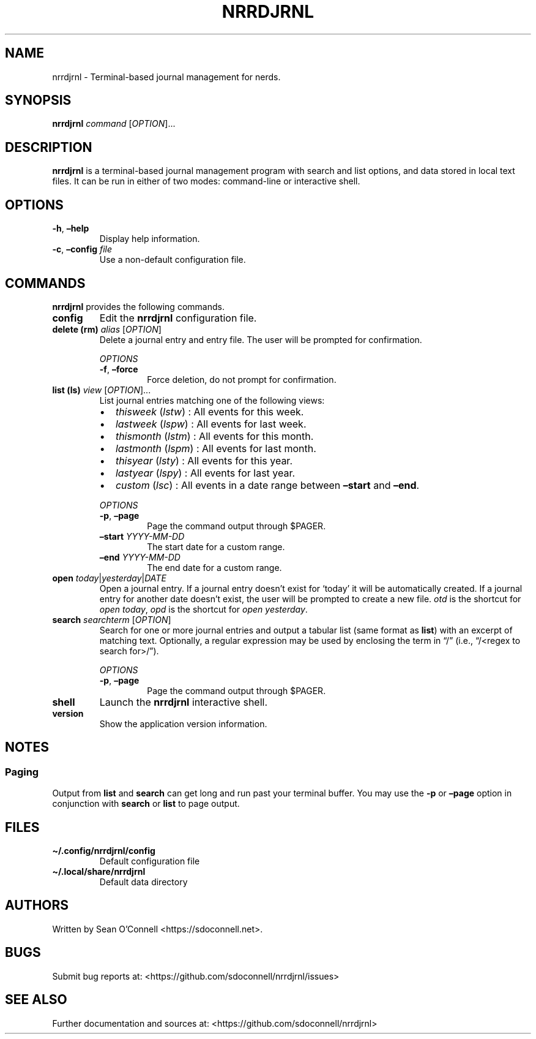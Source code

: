 .\" Automatically generated by Pandoc 2.16.1
.\"
.TH "NRRDJRNL" "1" "January 3, 2022" "nrrdjrnl 0.0.2" "User Manual"
.hy
.SH NAME
.PP
nrrdjrnl - Terminal-based journal management for nerds.
.SH SYNOPSIS
.PP
\f[B]nrrdjrnl\f[R] \f[I]command\f[R] [\f[I]OPTION\f[R]]\&...
.SH DESCRIPTION
.PP
\f[B]nrrdjrnl\f[R] is a terminal-based journal management program with
search and list options, and data stored in local text files.
It can be run in either of two modes: command-line or interactive shell.
.SH OPTIONS
.TP
\f[B]-h\f[R], \f[B]\[en]help\f[R]
Display help information.
.TP
\f[B]-c\f[R], \f[B]\[en]config\f[R] \f[I]file\f[R]
Use a non-default configuration file.
.SH COMMANDS
.PP
\f[B]nrrdjrnl\f[R] provides the following commands.
.TP
\f[B]config\f[R]
Edit the \f[B]nrrdjrnl\f[R] configuration file.
.TP
\f[B]delete (rm)\f[R] \f[I]alias\f[R] [\f[I]OPTION\f[R]]
Delete a journal entry and entry file.
The user will be prompted for confirmation.
.RS
.PP
\f[I]OPTIONS\f[R]
.TP
\f[B]-f\f[R], \f[B]\[en]force\f[R]
Force deletion, do not prompt for confirmation.
.RE
.TP
\f[B]list (ls)\f[R] \f[I]view\f[R] [\f[I]OPTION\f[R]]\&...
List journal entries matching one of the following views:
.RS
.IP \[bu] 2
\f[I]thisweek\f[R] (\f[I]lstw\f[R]) : All events for this week.
.IP \[bu] 2
\f[I]lastweek\f[R] (\f[I]lspw\f[R]) : All events for last week.
.IP \[bu] 2
\f[I]thismonth\f[R] (\f[I]lstm\f[R]) : All events for this month.
.IP \[bu] 2
\f[I]lastmonth\f[R] (\f[I]lspm\f[R]) : All events for last month.
.IP \[bu] 2
\f[I]thisyear\f[R] (\f[I]lsty\f[R]) : All events for this year.
.IP \[bu] 2
\f[I]lastyear\f[R] (\f[I]lspy\f[R]) : All events for last year.
.IP \[bu] 2
\f[I]custom\f[R] (\f[I]lsc\f[R]) : All events in a date range between
\f[B]\[en]start\f[R] and \f[B]\[en]end\f[R].
.PP
\f[I]OPTIONS\f[R]
.TP
\f[B]-p\f[R], \f[B]\[en]page\f[R]
Page the command output through $PAGER.
.TP
\f[B]\[en]start\f[R] \f[I]YYYY-MM-DD\f[R]
The start date for a custom range.
.TP
\f[B]\[en]end\f[R] \f[I]YYYY-MM-DD\f[R]
The end date for a custom range.
.RE
.TP
\f[B]open\f[R] \f[I]today\f[R]|\f[I]yesterday\f[R]|\f[I]DATE\f[R]
Open a journal entry.
If a journal entry doesn\[cq]t exist for `today' it will be
automatically created.
If a journal entry for another date doesn\[cq]t exist, the user will be
prompted to create a new file.
\f[I]otd\f[R] is the shortcut for \f[I]open today\f[R], \f[I]opd\f[R] is
the shortcut for \f[I]open yesterday\f[R].
.TP
\f[B]search\f[R] \f[I]searchterm\f[R] [\f[I]OPTION\f[R]]
Search for one or more journal entries and output a tabular list (same
format as \f[B]list\f[R]) with an excerpt of matching text.
Optionally, a regular expression may be used by enclosing the term in
\[lq]/\[rq] (i.e., \[lq]/<regex to search for>/\[rq]).
.RS
.PP
\f[I]OPTIONS\f[R]
.TP
\f[B]-p\f[R], \f[B]\[en]page\f[R]
Page the command output through $PAGER.
.RE
.TP
\f[B]shell\f[R]
Launch the \f[B]nrrdjrnl\f[R] interactive shell.
.TP
\f[B]version\f[R]
Show the application version information.
.SH NOTES
.SS Paging
.PP
Output from \f[B]list\f[R] and \f[B]search\f[R] can get long and run
past your terminal buffer.
You may use the \f[B]-p\f[R] or \f[B]\[en]page\f[R] option in
conjunction with \f[B]search\f[R] or \f[B]list\f[R] to page output.
.SH FILES
.TP
\f[B]\[ti]/.config/nrrdjrnl/config\f[R]
Default configuration file
.TP
\f[B]\[ti]/.local/share/nrrdjrnl\f[R]
Default data directory
.SH AUTHORS
.PP
Written by Sean O\[cq]Connell <https://sdoconnell.net>.
.SH BUGS
.PP
Submit bug reports at: <https://github.com/sdoconnell/nrrdjrnl/issues>
.SH SEE ALSO
.PP
Further documentation and sources at:
<https://github.com/sdoconnell/nrrdjrnl>
